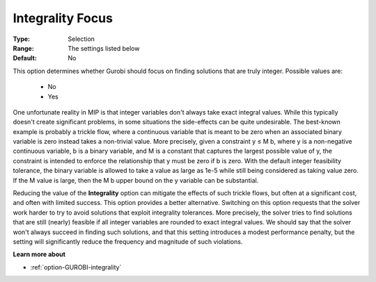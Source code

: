 .. _option-GUROBI-integrality_focus:


Integrality Focus
=================



:Type:	Selection	
:Range:	The settings listed below
:Default:	No	



This option determines whether Gurobi should focus on finding solutions that are truly integer. Possible values are:



    *	No
    *	Yes




One unfortunate reality in MIP is that integer variables don't always take exact integral values. While this typically doesn't create significant problems, in some situations the side-effects can be quite undesirable. The best-known example is probably a trickle flow, where a continuous variable that is meant to be zero when an associated binary variable is zero instead takes a non-trivial value. More precisely, given a constraint y ≤ M b, where y is a non-negative continuous variable, b is a binary variable, and M is a constant that captures the largest possible value of y, the constraint is intended to enforce the relationship that y must be zero if b is zero. With the default integer feasibility tolerance, the binary variable is allowed to take a value as large as 1e-5 while still being considered as taking value zero. If the M value is large, then the M b upper bound on the y variable can be substantial.





Reducing the value of the **Integrality**  option can mitigate the effects of such trickle flows, but often at a significant cost, and often with limited success. This option provides a better alternative. Switching on this option requests that the solver work harder to try to avoid solutions that exploit integrality tolerances. More precisely, the solver tries to find solutions that are still (nearly) feasible if all integer variables are rounded to exact integral values. We should say that the solver won't always succeed in finding such solutions, and that this setting introduces a modest performance penalty, but the setting will significantly reduce the frequency and magnitude of such violations.





**Learn more about** 

*	:ref:`option-GUROBI-integrality`  



